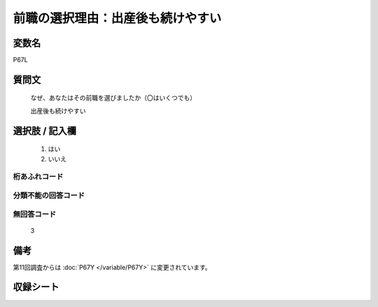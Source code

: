 .. title:: P67L
.. rst-class:: item

====================================================================================================
前職の選択理由：出産後も続けやすい
====================================================================================================

.. rst-class:: varname

変数名
==================

P67L

.. rst-class:: question

質問文
==================

   なぜ、あなたはその前職を選びましたか（〇はいくつでも）


   出産後も続けやすい

.. rst-class:: answer

選択肢 / 記入欄
======================

  1. はい
  2. いいえ



.. rst-class:: overflow

桁あふれコード
-------------------------------
  


.. rst-class:: not_classified

分類不能の回答コード
-------------------------------------
  


.. rst-class:: not_available

無回答コード
-------------------------------------
  3


.. rst-class:: bikou

備考
==================
 
第11回調査からは :doc:`P67Y </variable/P67Y>` に変更されています。


.. rst-class:: include_sheet

収録シート
=======================================
.. hlist::
   :columns: 3
   
   
   * p1_1
   
   * p5b_1
   
   


.. index:: P67L